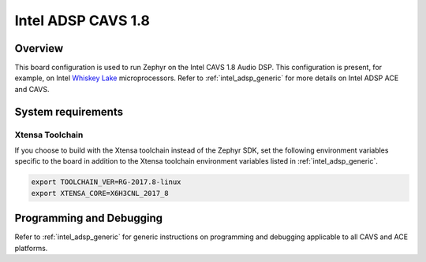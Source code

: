 .. _intel_adsp_cavs18:

Intel ADSP CAVS 1.8
###################

Overview
********

This board configuration is used to run Zephyr on the Intel CAVS 1.8 Audio DSP.
This configuration is present, for example, on Intel `Whiskey Lake`_ microprocessors.
Refer to :ref:`intel_adsp_generic` for more details on Intel ADSP ACE and CAVS.

System requirements
*******************

Xtensa Toolchain
----------------

If you choose to build with the Xtensa toolchain instead of the Zephyr SDK, set
the following environment variables specific to the board in addition to the
Xtensa toolchain environment variables listed in :ref:`intel_adsp_generic`.

.. code-block:: shell

   export TOOLCHAIN_VER=RG-2017.8-linux
   export XTENSA_CORE=X6H3CNL_2017_8

Programming and Debugging
*************************

Refer to :ref:`intel_adsp_generic` for generic instructions on programming and
debugging applicable to all CAVS and ACE platforms.

.. _Whiskey Lake: https://www.intel.com/content/www/us/en/products/platforms/details/whiskey-lake.html
